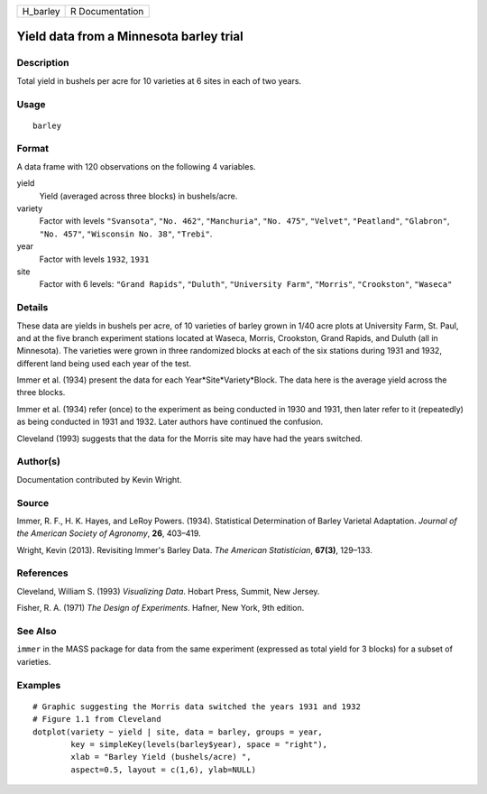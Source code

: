 +----------+-----------------+
| H_barley | R Documentation |
+----------+-----------------+

Yield data from a Minnesota barley trial
----------------------------------------

Description
~~~~~~~~~~~

Total yield in bushels per acre for 10 varieties at 6 sites in each of
two years.

Usage
~~~~~

::

    barley

Format
~~~~~~

A data frame with 120 observations on the following 4 variables.

yield
    Yield (averaged across three blocks) in bushels/acre.

variety
    Factor with levels ``"Svansota"``, ``"No. 462"``, ``"Manchuria"``,
    ``"No. 475"``, ``"Velvet"``, ``"Peatland"``, ``"Glabron"``,
    ``"No. 457"``, ``"Wisconsin No. 38"``, ``"Trebi"``.

year
    Factor with levels ``1932``, ``1931``

site
    Factor with 6 levels: ``"Grand Rapids"``, ``"Duluth"``,
    ``"University Farm"``, ``"Morris"``, ``"Crookston"``, ``"Waseca"``

Details
~~~~~~~

These data are yields in bushels per acre, of 10 varieties of barley
grown in 1/40 acre plots at University Farm, St. Paul, and at the five
branch experiment stations located at Waseca, Morris, Crookston, Grand
Rapids, and Duluth (all in Minnesota). The varieties were grown in three
randomized blocks at each of the six stations during 1931 and 1932,
different land being used each year of the test.

Immer et al. (1934) present the data for each Year*Site*Variety*Block.
The data here is the average yield across the three blocks.

Immer et al. (1934) refer (once) to the experiment as being conducted in
1930 and 1931, then later refer to it (repeatedly) as being conducted in
1931 and 1932. Later authors have continued the confusion.

Cleveland (1993) suggests that the data for the Morris site may have had
the years switched.

Author(s)
~~~~~~~~~

Documentation contributed by Kevin Wright.

Source
~~~~~~

Immer, R. F., H. K. Hayes, and LeRoy Powers. (1934). Statistical
Determination of Barley Varietal Adaptation. *Journal of the American
Society of Agronomy*, **26**, 403–419.

Wright, Kevin (2013). Revisiting Immer's Barley Data. *The American
Statistician*, **67(3)**, 129–133.

References
~~~~~~~~~~

Cleveland, William S. (1993) *Visualizing Data*. Hobart Press, Summit,
New Jersey.

Fisher, R. A. (1971) *The Design of Experiments*. Hafner, New York, 9th
edition.

See Also
~~~~~~~~

``immer`` in the MASS package for data from the same experiment
(expressed as total yield for 3 blocks) for a subset of varieties.

Examples
~~~~~~~~

::

    # Graphic suggesting the Morris data switched the years 1931 and 1932
    # Figure 1.1 from Cleveland
    dotplot(variety ~ yield | site, data = barley, groups = year,
            key = simpleKey(levels(barley$year), space = "right"),
            xlab = "Barley Yield (bushels/acre) ",
            aspect=0.5, layout = c(1,6), ylab=NULL)
